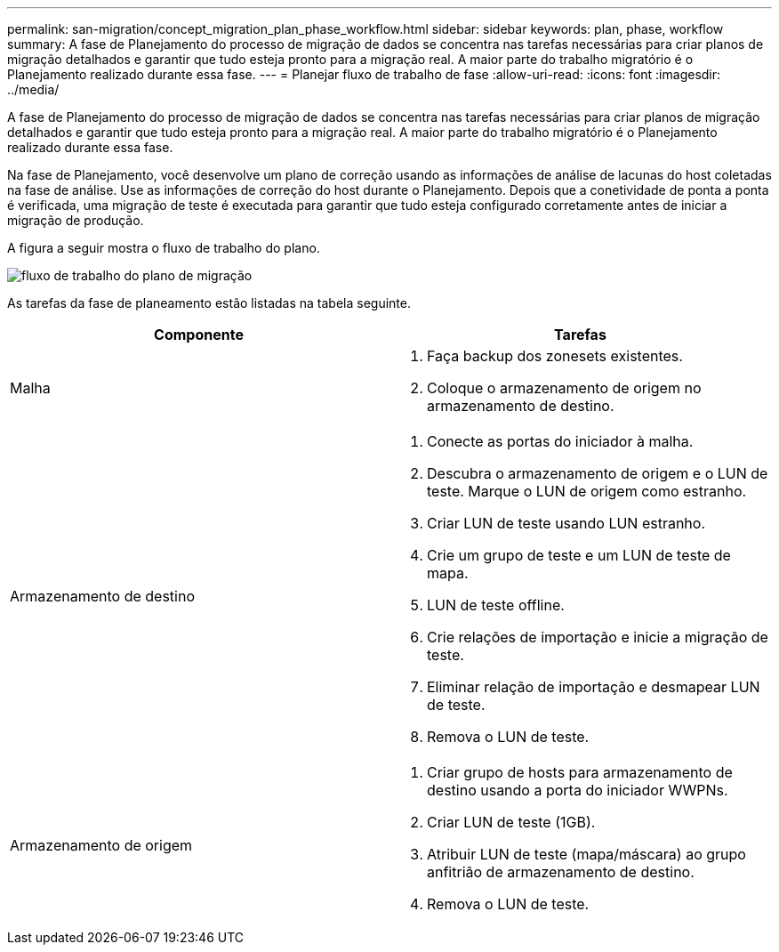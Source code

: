 ---
permalink: san-migration/concept_migration_plan_phase_workflow.html 
sidebar: sidebar 
keywords: plan, phase, workflow 
summary: A fase de Planejamento do processo de migração de dados se concentra nas tarefas necessárias para criar planos de migração detalhados e garantir que tudo esteja pronto para a migração real. A maior parte do trabalho migratório é o Planejamento realizado durante essa fase. 
---
= Planejar fluxo de trabalho de fase
:allow-uri-read: 
:icons: font
:imagesdir: ../media/


[role="lead"]
A fase de Planejamento do processo de migração de dados se concentra nas tarefas necessárias para criar planos de migração detalhados e garantir que tudo esteja pronto para a migração real. A maior parte do trabalho migratório é o Planejamento realizado durante essa fase.

Na fase de Planejamento, você desenvolve um plano de correção usando as informações de análise de lacunas do host coletadas na fase de análise. Use as informações de correção do host durante o Planejamento. Depois que a conetividade de ponta a ponta é verificada, uma migração de teste é executada para garantir que tudo esteja configurado corretamente antes de iniciar a migração de produção.

A figura a seguir mostra o fluxo de trabalho do plano.

image::../media/plan_and_prepare_phase_1.png[fluxo de trabalho do plano de migração]

As tarefas da fase de planeamento estão listadas na tabela seguinte.

[cols="2*"]
|===
| Componente | Tarefas 


 a| 
Malha
 a| 
. Faça backup dos zonesets existentes.
. Coloque o armazenamento de origem no armazenamento de destino.




 a| 
Armazenamento de destino
 a| 
. Conecte as portas do iniciador à malha.
. Descubra o armazenamento de origem e o LUN de teste. Marque o LUN de origem como estranho.
. Criar LUN de teste usando LUN estranho.
. Crie um grupo de teste e um LUN de teste de mapa.
. LUN de teste offline.
. Crie relações de importação e inicie a migração de teste.
. Eliminar relação de importação e desmapear LUN de teste.
. Remova o LUN de teste.




 a| 
Armazenamento de origem
 a| 
. Criar grupo de hosts para armazenamento de destino usando a porta do iniciador WWPNs.
. Criar LUN de teste (1GB).
. Atribuir LUN de teste (mapa/máscara) ao grupo anfitrião de armazenamento de destino.
. Remova o LUN de teste.


|===